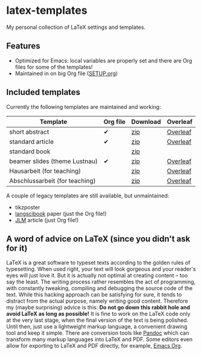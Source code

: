 * latex-templates

My personal collection of LaTeX settings and templates.

** Features

- Optimized for Emacs: local variables are properly set and there are Org files for some of the templates!
- Maintained in on big Org file ([[file:SETUP.org][SETUP.org]])

** Included templates

Currently the following templates are maintained and working:

| Template                       | Org file | Download | Overleaf |
|--------------------------------+----------+----------+----------|
| short abstract                 | ✔        | [[https://github.com/timmli/latex-templates/releases/download/v0.7.2/abstract-template.zip][zip]]      | [[https://www.overleaf.com/docs?snip_uri=https://github.com/timmli/latex-templates/releases/download/v0.7.2/abstract-template.zip][Overleaf]] |
| standard article               | ✔        | [[https://github.com/timmli/latex-templates/releases/download/v0.7.2/article-template.zip][zip]]      | [[https://www.overleaf.com/docs?snip_uri=https://github.com/timmli/latex-templates/releases/download/v0.7.2/article-template.zip][Overleaf]] |
| standard book                  |          | [[https://github.com/timmli/latex-templates/releases/download/v0.7.2/book-template.zip][zip]]      |          |
| beamer slides (theme Lustnau)  | ✔        | [[https://github.com/timmli/latex-templates/releases/download/v0.7.2/beamer-template.zip][zip]]      | [[https://www.overleaf.com/docs?snip_uri=https://github.com/timmli/latex-templates/releases/download/v0.7.2/beamer-template.zip][Overleaf]] |
| Hausarbeit (for teaching)      |          | [[https://github.com/timmli/latex-templates/releases/download/v0.7.2/hausarbeit-template.zip][zip]]      | [[https://www.overleaf.com/docs?snip_uri=https://github.com/timmli/latex-templates/releases/download/v0.7.2/hausarbeit-template.zip][Overleaf]] |
| Abschlussarbeit (for teaching) |          | [[https://github.com/timmli/latex-templates/releases/download/v0.7.2/essay-template.zip][zip]]      | [[https://www.overleaf.com/docs?snip_uri=https://github.com/timmli/latex-templates/releases/download/v0.7.2/abschlussarbeit-template.zip][Overleaf]] |

A couple of legacy templates are still available, but unmaintained:

- tikzposter 
- [[https://github.com/langsci/langscibook][langscibook]] paper (just the Org file!)
- [[https://jlm.ipipan.waw.pl/index.php/JLM][JLM]] article (just Org file!)

** A word of advice on LaTeX (since you didn't ask for it)

LaTeX is a great software to typeset texts according to the golden rules of typesetting. When used right, your text will look gorgeous and your reader's eyes will just love it. But it is actually not optimal at creating content – too say the least. The writing process rather resembles the act of programming, with constantly tweaking, compiling and debugging the source code of the text. While this hacking approach can be satisfying for sure, it tends to distract from the actual purpose, namely writing good content. Therefore my (maybe surprising) advice is this: *Do not go down this rabbit hole and avoid LaTeX as long as possible!* It is fine to work on the LaTeX code only at the very last stage, when the final version of the text is being polished. Until then, just use a lightweight markup language, a convenient drawing tool and keep it simple. There are conversion tools like [[https://pandoc.org/][Pandoc]] which can transform many markup languages into LaTeX and PDF. Some editors even allow for exporting to LaTeX and PDF directly, for example, [[https://orgmode.org/][Emacs Org]].

